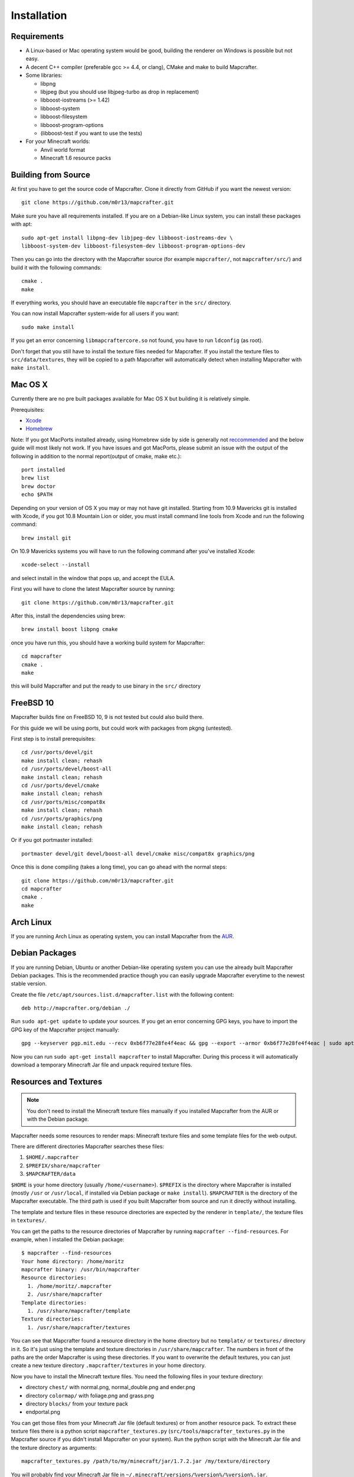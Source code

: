 ============
Installation
============

Requirements
============

* A Linux-based or Mac operating system would be good, 
  building the renderer on Windows is possible but not easy.
* A decent C++ compiler (preferable gcc >= 4.4, or clang), CMake and make to build Mapcrafter.
* Some libraries:

  * libpng
  * libjpeg (but you should use libjpeg-turbo as drop in replacement)
  * libboost-iostreams (>= 1.42)
  * libboost-system
  * libboost-filesystem
  * libboost-program-options
  * (libboost-test if you want to use the tests)
* For your Minecraft worlds:

  * Anvil world format
  * Minecraft 1.6 resource packs

Building from Source
====================

At first you have to get the source code of Mapcrafter.  Clone it directly from
GitHub if you want the newest version::

    git clone https://github.com/m0r13/mapcrafter.git

Make sure you have all requirements installed. If you are on a Debian-like
Linux system, you can install these packages with apt::

    sudo apt-get install libpng-dev libjpeg-dev libboost-iostreams-dev \
    libboost-system-dev libboost-filesystem-dev libboost-program-options-dev

Then you can go into the directory with the Mapcrafter source (for example
``mapcrafter/``, not ``mapcrafter/src/``) and build it with the following
commands::

    cmake .
    make

If everything works, you should have an executable file ``mapcrafter`` in the
``src/`` directory.

You can now install Mapcrafter system-wide for all users if you want::

    sudo make install

If you get an error concerning ``libmapcraftercore.so`` not found, you have to run 
``ldconfig`` (as root).

Don't forget that you still have to install the texture files needed for Mapcrafter.
If you install the texture files to ``src/data/textures``, they will be copied
to a path Mapcrafter will automatically detect when installing Mapcrafter with ``make install``.

Mac OS X
========

Currently there are no pre built packages available for Mac OS X but building it is relatively simple.

Prerequisites:

* `Xcode <https://itunes.apple.com/us/app/xcode/id497799835?ls=1&mt=12>`_ 
* `Homebrew <http://brew.sh/>`_

Note:
If you got MacPorts installed already, using Homebrew side by side is generally not `reccommended <http://superuser.com/questions/181337>`_ and the below guide will most likely not work.
If you have issues and got MacPorts, please submit an issue with the output of the following in addition to the normal report(output of cmake, make etc.)::

	port installed
	brew list
	brew doctor
	echo $PATH

Depending on your version of OS X you may or may not have git installed. 
Starting from 10.9 Mavericks git is installed with Xcode, if you got 10.8 Mountain Lion or older, 
you must install command line tools from Xcode and run the following command::
	
	brew install git

On 10.9 Mavericks systems you will have to run the following command after you've installed Xcode::

	xcode-select --install

and select install in the window that pops up, and accept the EULA.

First you will have to clone the latest Mapcrafter source by running::

	git clone https://github.com/m0r13/mapcrafter.git

After this, install the dependencies using brew::

	brew install boost libpng cmake
	
once you have run this, you should have a working build system for Mapcrafter::

	cd mapcrafter
	cmake .
	make
	
this will build Mapcrafter and put the ready to use binary in the ``src/`` directory

FreeBSD 10
==========

Mapcrafter builds fine on FreeBSD 10, 9 is not tested but could also build there.

For this guide we will be using ports, but could work with packages from pkgng (untested).

First step is to install prerequisites::

    cd /usr/ports/devel/git
    make install clean; rehash
    cd /usr/ports/devel/boost-all
    make install clean; rehash
    cd /usr/ports/devel/cmake
    make install clean; rehash
    cd /usr/ports/misc/compat8x
    make install clean; rehash
    cd /usr/ports/graphics/png
    make install clean; rehash

Or if you got portmaster installed::

    portmaster devel/git devel/boost-all devel/cmake misc/compat8x graphics/png

Once this is done compiling (takes a long time), you can go ahead with the normal steps::

    git clone https://github.com/m0r13/mapcrafter.git
    cd mapcrafter
    cmake .
    make


Arch Linux
==========

If you are running Arch Linux as operating system, you can install Mapcrafter
from the `AUR <https://aur.archlinux.org/packages/mapcrafter-git/>`_. 

Debian Packages
===============

If you are running Debian, Ubuntu or another Debian-like operating system you
can use the already built Mapcrafter Debian packages.  This is the recommended
practice though you can easily upgrade Mapcrafter everytime to the newest
stable version.

Create the file ``/etc/apt/sources.list.d/mapcrafter.list`` with the 
following content::

    deb http://mapcrafter.org/debian ./

Run ``sudo apt-get update`` to update your sources. If you get an error
concerning GPG keys, you have to import the GPG key of the Mapcrafter project
manually::

    gpg --keyserver pgp.mit.edu --recv 0xb6f77e28fe4f4eac && gpg --export --armor 0xb6f77e28fe4f4eac | sudo apt-key add -

Now you can run ``sudo apt-get install mapcrafter`` to install Mapcrafter.
During this process it will automatically download a temporary Minecraft Jar
file and unpack required texture files.

.. _resources_textures:

Resources and Textures
======================

.. note::

    You don't need to install the Minecraft texture files manually if you
    installed Mapcrafter from the AUR or with the Debian package.

Mapcrafter needs some resources to render maps: Minecraft texture files and
some template files for the web output.

There are different directories Mapcrafter searches these files:

1. ``$HOME/.mapcrafter``
2. ``$PREFIX/share/mapcrafter``
3. ``$MAPCRAFTER/data``

``$HOME`` is your home directory (usually ``/home/<username>``).  ``$PREFIX``
is the directory where Mapcrafter is installed (mostly ``/usr`` or
``/usr/local``, if installed via Debian package or ``make install``).
``$MAPCRAFTER`` is the directory of the Mapcrafter executable. The third path
is used if you built Mapcrafter from source and run it directly without
installing.

The template and texture files in these resource directories are expected by
the renderer in ``template/``, the texture files in ``textures/``.

You can get the paths to the resource directories of Mapcrafter by running
``mapcrafter --find-resources``. For example, when I installed the Debian
package::

    $ mapcrafter --find-resources
    Your home directory: /home/moritz
    mapcrafter binary: /usr/bin/mapcrafter
    Resource directories:
      1. /home/moritz/.mapcrafter
      2. /usr/share/mapcrafter
    Template directories:
      1. /usr/share/mapcrafter/template
    Texture directories:
      1. /usr/share/mapcrafter/textures

You can see that Mapcrafter found a resource directory in the home directory
but no ``template/`` or ``textures/`` directory in it. So it's just using the
template and texture directories in ``/usr/share/mapcrafter``. The numbers in
front of the paths are the order Mapcrafter is using these directories.  If you
want to overwrite the default textures, you can just create a new texture
directory ``.mapcrafter/textures`` in your home directory.

Now you have to install the Minecraft texture files. You need the following
files in your texture directory:

* directory ``chest/`` with normal.png, normal_double.png and ender.png 
* directory ``colormap/`` with foliage.png and grass.png
* directory ``blocks/`` from your texture pack
* endportal.png

You can get those files from your Minecraft Jar file (default textures) or from
another resource pack. To extract these texture files there is a python script
``mapcrafter_textures.py`` (``src/tools/mapcrafter_textures.py`` in the
Mapcrafter source if you didn't install Mapcrafter on your system). Run the
python script with the Minecraft Jar file and the texture directory as
arguments::

    mapcrafter_textures.py /path/to/my/minecraft/jar/1.7.2.jar /my/texture/directory

You will probably find your Minecraft Jar file in
``~/.minecraft/versions/%version%/%version%.jar``.
